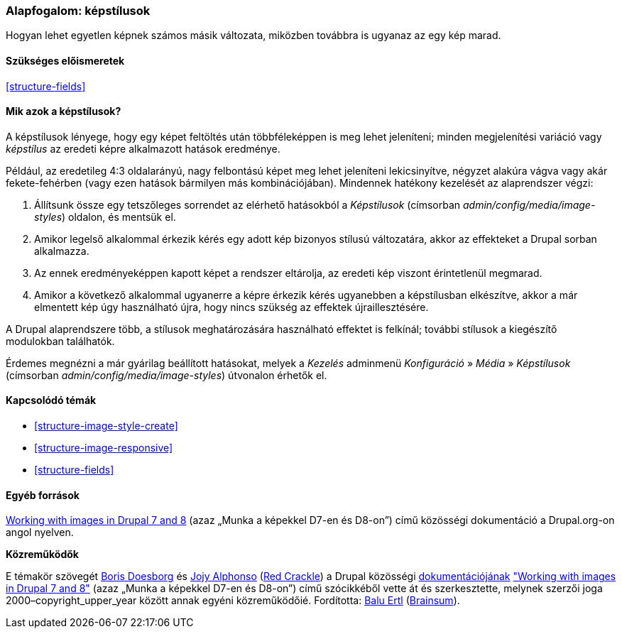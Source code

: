 [[structure-image-styles]]

=== Alapfogalom: képstílusok

[role="summary"]
Hogyan lehet egyetlen képnek számos másik változata, miközben továbbra is ugyanaz az egy kép marad.

(((Képstílus,áttekintés)))
(((Stílus,kép)))
(((Képhatás,áttekintés)))
(((Hatás,kép)))

==== Szükséges előismeretek

<<structure-fields>>


==== Mik azok a képstílusok?

A képstílusok lényege, hogy egy képet feltöltés után többféleképpen is meg lehet jeleníteni; minden megjelenítési variáció vagy _képstílus_ az eredeti képre alkalmazott hatások eredménye.

Például, az eredetileg 4:3 oldalarányú, nagy felbontású képet meg lehet jeleníteni lekicsinyítve, négyzet alakúra vágva vagy akár fekete-fehérben (vagy ezen hatások bármilyen más kombinációjában). Mindennek hatékony kezelését az alaprendszer végzi:

. Állítsunk össze egy tetszőleges sorrendet az elérhető hatásokból a _Képstílusok_ (címsorban _admin/config/media/image-styles_) oldalon, és mentsük el.

. Amikor legelső alkalommal érkezik kérés egy adott kép bizonyos stílusú változatára, akkor az effekteket a Drupal sorban alkalmazza.

. Az ennek eredményeképpen kapott képet a rendszer eltárolja, az eredeti kép viszont érintetlenül megmarad.

. Amikor a következő alkalommal ugyanerre a képre érkezik kérés ugyanebben a képstílusban elkészítve, akkor a már elmentett kép úgy használható újra, hogy nincs szükség az effektek újraillesztésére.

A Drupal alaprendszere több, a stílusok meghatározására használható effektet is felkínál; további stílusok a kiegészítő modulokban találhatók.

Érdemes megnézni a már gyárilag beállított hatásokat, melyek a _Kezelés_ adminmenü _Konfiguráció_ » _Média_ » _Képstílusok_ (címsorban _admin/config/media/image-styles_) útvonalon érhetők el.

==== Kapcsolódó témák

* <<structure-image-style-create>>
* <<structure-image-responsive>>
* <<structure-fields>>

==== Egyéb források

https://www.drupal.org/docs/8/core/modules/image/working-with-images[Working with images in Drupal 7 and 8] (azaz „Munka a képekkel D7-en és D8-on”) című közösségi dokumentáció a Drupal.org-on angol nyelven.


*Közreműködők*

E témakör szövegét https://www.drupal.org/u/batigolix[Boris Doesborg] és https://www.drupal.org/u/jojyja[Jojy Alphonso] (http://redcrackle.com[Red Crackle]) a Drupal közösségi https://www.drupal.org/documentation[dokumentációjának] https://www.drupal.org/docs/8/core/modules/image/working-with-images["Working with images in Drupal 7 and 8"] (azaz „Munka a képekkel D7-en és D8-on”) című szócikkéből vette át és szerkesztette, melynek szerzői joga 2000–copyright_upper_year között annak egyéni közreműködőié. Fordította: https://www.drupal.org/u/balu-ertl[Balu Ertl] (https://www.drupal.org/brainsum[Brainsum]).
